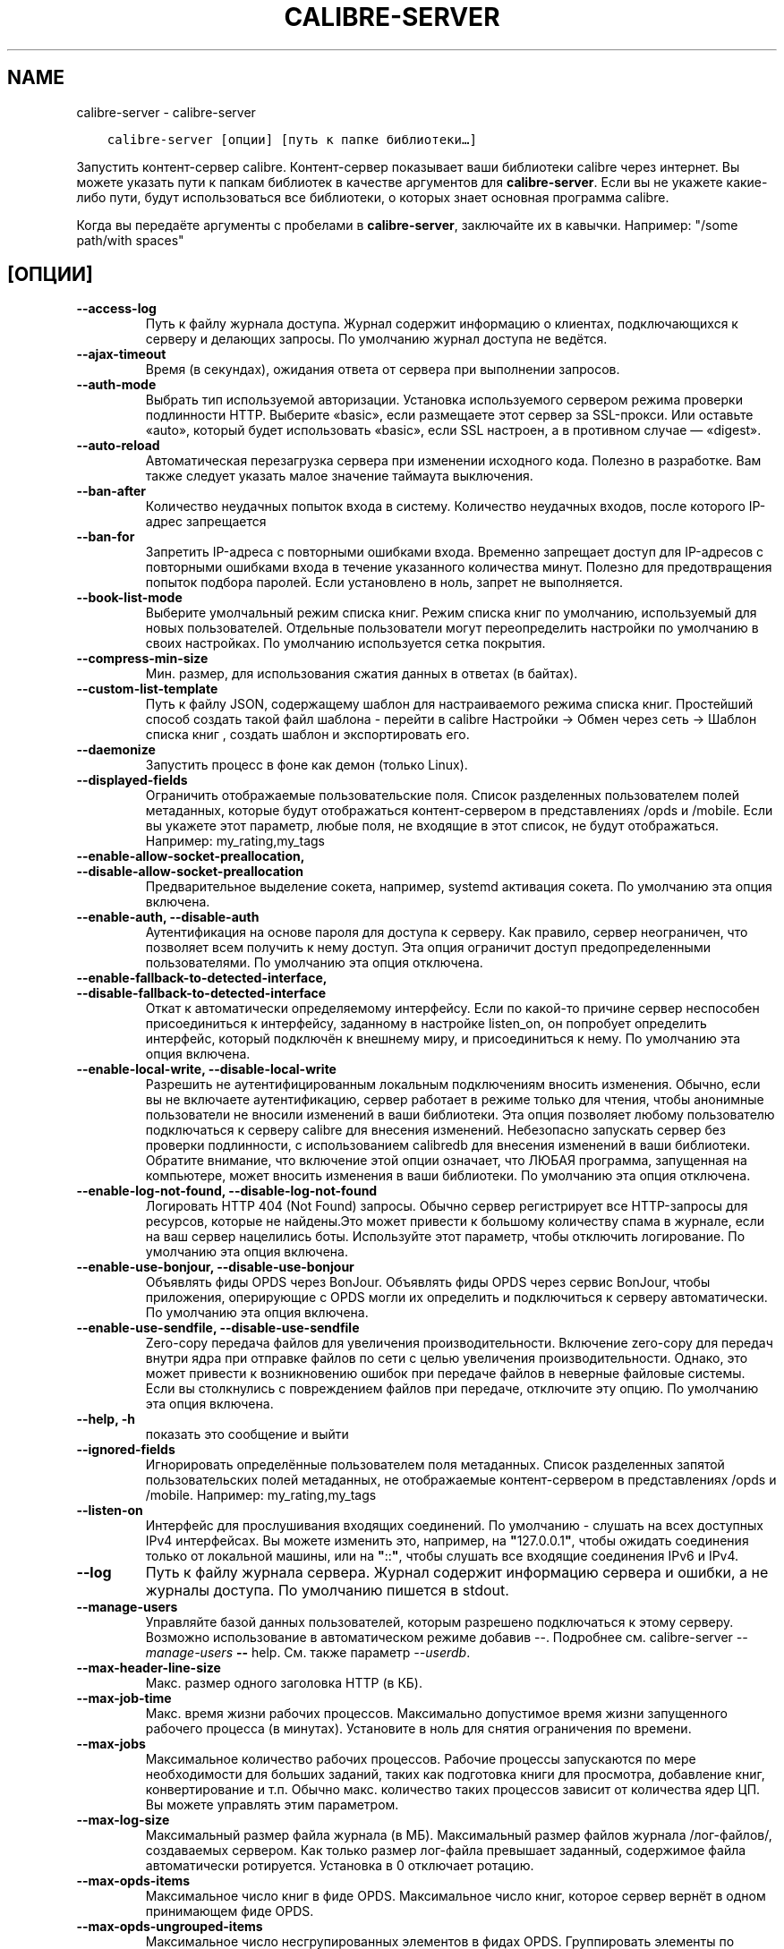 .\" Man page generated from reStructuredText.
.
.
.nr rst2man-indent-level 0
.
.de1 rstReportMargin
\\$1 \\n[an-margin]
level \\n[rst2man-indent-level]
level margin: \\n[rst2man-indent\\n[rst2man-indent-level]]
-
\\n[rst2man-indent0]
\\n[rst2man-indent1]
\\n[rst2man-indent2]
..
.de1 INDENT
.\" .rstReportMargin pre:
. RS \\$1
. nr rst2man-indent\\n[rst2man-indent-level] \\n[an-margin]
. nr rst2man-indent-level +1
.\" .rstReportMargin post:
..
.de UNINDENT
. RE
.\" indent \\n[an-margin]
.\" old: \\n[rst2man-indent\\n[rst2man-indent-level]]
.nr rst2man-indent-level -1
.\" new: \\n[rst2man-indent\\n[rst2man-indent-level]]
.in \\n[rst2man-indent\\n[rst2man-indent-level]]u
..
.TH "CALIBRE-SERVER" "1" "марта 16, 2023" "6.14.1" "calibre"
.SH NAME
calibre-server \- calibre-server
.INDENT 0.0
.INDENT 3.5
.sp
.nf
.ft C
calibre\-server [опции] [путь к папке библиотеки…]
.ft P
.fi
.UNINDENT
.UNINDENT
.sp
Запустить контент\-сервер calibre. Контент\-сервер показывает ваши библиотеки
calibre через интернет. Вы можете указать пути к папкам библиотек в качестве
аргументов для \fBcalibre\-server\fP\&. Если вы не укажете какие\-либо пути, будут
использоваться все библиотеки, о которых знает основная программа calibre.
.sp
Когда вы передаёте аргументы с пробелами в \fBcalibre\-server\fP, заключайте их в кавычки. Например: \(dq/some path/with spaces\(dq
.SH [ОПЦИИ]
.INDENT 0.0
.TP
.B \-\-access\-log
Путь к файлу журнала доступа. Журнал содержит информацию о клиентах, подключающихся к серверу и делающих запросы. По умолчанию журнал доступа не ведётся.
.UNINDENT
.INDENT 0.0
.TP
.B \-\-ajax\-timeout
Время (в секундах), ожидания ответа от сервера при выполнении запросов.
.UNINDENT
.INDENT 0.0
.TP
.B \-\-auth\-mode
Выбрать тип используемой авторизации.       Установка используемого сервером режима проверки подлинности HTTP. Выберите «basic», если размещаете этот сервер за SSL\-прокси. Или оставьте «auto», который будет использовать «basic», если SSL настроен, а в противном случае — «digest».
.UNINDENT
.INDENT 0.0
.TP
.B \-\-auto\-reload
Автоматическая перезагрузка сервера при изменении исходного кода. Полезно в разработке. Вам также следует указать малое значение таймаута выключения.
.UNINDENT
.INDENT 0.0
.TP
.B \-\-ban\-after
Количество неудачных попыток входа в систему.       Количество неудачных входов, после которого IP\-адрес запрещается
.UNINDENT
.INDENT 0.0
.TP
.B \-\-ban\-for
Запретить IP\-адреса с повторными ошибками входа.    Временно запрещает доступ для IP\-адресов с повторными ошибками входа в течение указанного количества минут. Полезно для предотвращения попыток подбора паролей. Если установлено в ноль, запрет не выполняется.
.UNINDENT
.INDENT 0.0
.TP
.B \-\-book\-list\-mode
Выберите умолчальный режим списка книг.     Режим списка книг по умолчанию, используемый для новых пользователей. Отдельные пользователи могут переопределить настройки по умолчанию в своих настройках. По умолчанию используется сетка покрытия.
.UNINDENT
.INDENT 0.0
.TP
.B \-\-compress\-min\-size
Мин. размер, для использования сжатия данных в ответах (в байтах).
.UNINDENT
.INDENT 0.0
.TP
.B \-\-custom\-list\-template
Путь к файлу JSON, содержащему шаблон для настраиваемого режима списка книг. Простейший способ создать такой файл шаблона \- перейти в calibre Настройки \-> Обмен через сеть \-> Шаблон списка книг , создать шаблон и экспортировать его.
.UNINDENT
.INDENT 0.0
.TP
.B \-\-daemonize
Запустить процесс в фоне как демон (только Linux).
.UNINDENT
.INDENT 0.0
.TP
.B \-\-displayed\-fields
Ограничить отображаемые пользовательские поля.      Список разделенных пользователем полей метаданных, которые будут отображаться контент\-сервером в представлениях /opds и /mobile. Если вы укажете этот параметр, любые поля, не входящие в этот список, не будут отображаться. Например: my_rating,my_tags
.UNINDENT
.INDENT 0.0
.TP
.B \-\-enable\-allow\-socket\-preallocation, \-\-disable\-allow\-socket\-preallocation
Предварительное выделение сокета, например, systemd активация сокета. По умолчанию эта опция включена.
.UNINDENT
.INDENT 0.0
.TP
.B \-\-enable\-auth, \-\-disable\-auth
Аутентификация на основе пароля для доступа к серверу.      Как правило, сервер неограничен, что позволяет всем получить к нему доступ. Эта опция ограничит доступ предопределенными пользователями. По умолчанию эта опция отключена.
.UNINDENT
.INDENT 0.0
.TP
.B \-\-enable\-fallback\-to\-detected\-interface, \-\-disable\-fallback\-to\-detected\-interface
Откат к автоматически определяемому интерфейсу.     Если по какой\-то причине сервер неспособен присоединиться к интерфейсу, заданному в настройке listen_on, он попробует определить интерфейс, который подключён к внешнему миру, и присоединиться к нему. По умолчанию эта опция включена.
.UNINDENT
.INDENT 0.0
.TP
.B \-\-enable\-local\-write, \-\-disable\-local\-write
Разрешить не аутентифицированным локальным подключениям вносить изменения.  Обычно, если вы не включаете аутентификацию, сервер работает в режиме только для чтения, чтобы анонимные пользователи не вносили изменений в ваши библиотеки. Эта опция позволяет любому пользователю подключаться к серверу calibre для внесения изменений. Небезопасно запускать сервер без проверки подлинности, с использованием calibredb для внесения изменений в ваши библиотеки. Обратите внимание, что включение этой опции означает, что ЛЮБАЯ программа, запущенная на компьютере, может вносить изменения в ваши библиотеки. По умолчанию эта опция отключена.
.UNINDENT
.INDENT 0.0
.TP
.B \-\-enable\-log\-not\-found, \-\-disable\-log\-not\-found
Логировать HTTP 404 (Not Found) запросы.    Обычно сервер регистрирует все HTTP\-запросы для ресурсов, которые не найдены.Это может привести к большому количеству спама в журнале, если на ваш сервер нацелились боты. Используйте этот параметр, чтобы отключить логирование. По умолчанию эта опция включена.
.UNINDENT
.INDENT 0.0
.TP
.B \-\-enable\-use\-bonjour, \-\-disable\-use\-bonjour
Объявлять фиды OPDS через BonJour.  Объявлять фиды OPDS через сервис BonJour, чтобы приложения, оперирующие с OPDS могли их определить и подключиться к серверу автоматически. По умолчанию эта опция включена.
.UNINDENT
.INDENT 0.0
.TP
.B \-\-enable\-use\-sendfile, \-\-disable\-use\-sendfile
Zero\-copy передача файлов для увеличения производительности.        Включение zero\-copy для передач внутри ядра при отправке файлов по сети с целью увеличения производительности. Однако, это может привести к возникновению ошибок при передаче файлов в неверные файловые системы. Если вы столкнулись с повреждением файлов при передаче, отключите эту опцию. По умолчанию эта опция включена.
.UNINDENT
.INDENT 0.0
.TP
.B \-\-help, \-h
показать это сообщение и выйти
.UNINDENT
.INDENT 0.0
.TP
.B \-\-ignored\-fields
Игнорировать определённые пользователем поля метаданных.    Список разделенных запятой пользовательских полей метаданных, не отображаемые контент\-сервером в представлениях /opds и /mobile. Например: my_rating,my_tags
.UNINDENT
.INDENT 0.0
.TP
.B \-\-listen\-on
Интерфейс для прослушивания входящих соединений.    По умолчанию \- слушать на всех доступных IPv4 интерфейсах. Вы можете изменить это, например, на \fB\(dq\fP127.0.0.1\fB\(dq\fP, чтобы ожидать соединения только от локальной машины, или на \fB\(dq\fP::\fB\(dq\fP, чтобы слушать все входящие соединения IPv6 и IPv4.
.UNINDENT
.INDENT 0.0
.TP
.B \-\-log
Путь к файлу журнала сервера. Журнал содержит информацию сервера и ошибки, а не журналы доступа. По умолчанию пишется в stdout.
.UNINDENT
.INDENT 0.0
.TP
.B \-\-manage\-users
Управляйте базой данных пользователей, которым разрешено подключаться к этому серверу. Возможно использование в автоматическом режиме добавив \-\-. Подробнее см. calibre\-server \fI\%\-\-manage\-users\fP \fB\-\-\fP help. См. также параметр \fI\%\-\-userdb\fP\&.
.UNINDENT
.INDENT 0.0
.TP
.B \-\-max\-header\-line\-size
Макс. размер одного заголовка HTTP (в КБ).
.UNINDENT
.INDENT 0.0
.TP
.B \-\-max\-job\-time
Макс. время жизни рабочих процессов.        Максимально допустимое время жизни запущенного рабочего процесса (в минутах). Установите в ноль для снятия ограничения по времени.
.UNINDENT
.INDENT 0.0
.TP
.B \-\-max\-jobs
Максимальное количество рабочих процессов.  Рабочие процессы запускаются по мере необходимости для больших заданий, таких как подготовка книги для просмотра, добавление книг, конвертирование и т.п. Обычно макс. количество таких процессов зависит от количества ядер ЦП. Вы можете управлять этим параметром.
.UNINDENT
.INDENT 0.0
.TP
.B \-\-max\-log\-size
Максимальный размер файла журнала (в МБ).   Максимальный размер файлов журнала /лог\-файлов/, создаваемых сервером. Как только размер лог\-файла превышает заданный, содержимое файла автоматически ротируется. Установка в 0 отключает ротацию.
.UNINDENT
.INDENT 0.0
.TP
.B \-\-max\-opds\-items
Максимальное число книг в фиде OPDS.        Максимальное число книг, которое сервер вернёт в одном принимающем фиде OPDS.
.UNINDENT
.INDENT 0.0
.TP
.B \-\-max\-opds\-ungrouped\-items
Максимальное число несгрупированных элементов в фидах OPDS.         Группировать элементы по категориям, таким как автор/теги по первой букве, когда элементов больше, чем это число. Установите в 0 для отключения.
.UNINDENT
.INDENT 0.0
.TP
.B \-\-max\-request\-body\-size
Макс. допустимый размер файлов, загружаемых на сервер (в МБ).
.UNINDENT
.INDENT 0.0
.TP
.B \-\-num\-per\-page
Количество книг для показа на одной странице.       Количество книг, отображаемых на одной странице в браузере.
.UNINDENT
.INDENT 0.0
.TP
.B \-\-pidfile
Записать PID процесса в указанный файл
.UNINDENT
.INDENT 0.0
.TP
.B \-\-port
Порт для входящих соединений.
.UNINDENT
.INDENT 0.0
.TP
.B \-\-search\-the\-net\-urls
Путь к файлу JSON, содержащему URL\-адреса для функции Поиск в Интернет. Самый простой способ создать такой файл \- перейти в Настройки \-> Обмен через сеть \-> Поиск в Интернет, создать URL\-адреса и экспортировать их.
.UNINDENT
.INDENT 0.0
.TP
.B \-\-shutdown\-timeout
Общее время ожидания «чистого» отключения, в секундах .
.UNINDENT
.INDENT 0.0
.TP
.B \-\-ssl\-certfile
Путь к файлу сертификата SSL.
.UNINDENT
.INDENT 0.0
.TP
.B \-\-ssl\-keyfile
Путь к файлу секретного ключа SSL.
.UNINDENT
.INDENT 0.0
.TP
.B \-\-timeout
Время (в секундах) до отключения холостого соединения.
.UNINDENT
.INDENT 0.0
.TP
.B \-\-trusted\-ips
Разрешить неаутентифицированным соединениям с определенных IP\-адресов вносить изменения.    Обычно, если вы не включаете аутентификацию, сервер работает в режиме только для чтения, чтобы анонимные пользователи не вносили изменений в ваши библиотеки. Эта опция позволяет любому пользователю подключаться к серверу calibre для внесения изменений. Должен быть список адресов или спецификаций сетей через запятую. Небезопасно запускать сервер без проверки подлинности, с использованием calibredb для внесения изменений в ваши библиотеки. Обратите внимание, что включение этой опции означает, что любой, кто подключается с указанных IP\-адресов, может вносить изменения в ваши библиотеки.
.UNINDENT
.INDENT 0.0
.TP
.B \-\-url\-prefix
Префикс, добавляемый ко всем URL\-ам.        Полезно, если вы хотите запустить этот сервер за обратным прокси. Например, используйте /calibre в качестве префикса URL.
.UNINDENT
.INDENT 0.0
.TP
.B \-\-userdb
Путь к пользовательской базе данных, используемой для аутентификации. База данных представляет собой SQLite\-файл. Для его создания используйте \fI\%\-\-manage\-users\fP\&. Вы можете узнать больше об управлении пользователями по адресу: \fI\%https://manual.calibre\-ebook.com/ru/server.html#managing\-user\-accounts\-from\-the\-command\-line\-only\fP
.UNINDENT
.INDENT 0.0
.TP
.B \-\-version
показать версию программы и выйти
.UNINDENT
.INDENT 0.0
.TP
.B \-\-worker\-count
Количество рабочих потоков для обработки запросов.
.UNINDENT
.SH AUTHOR
Kovid Goyal
.SH COPYRIGHT
Kovid Goyal
.\" Generated by docutils manpage writer.
.
